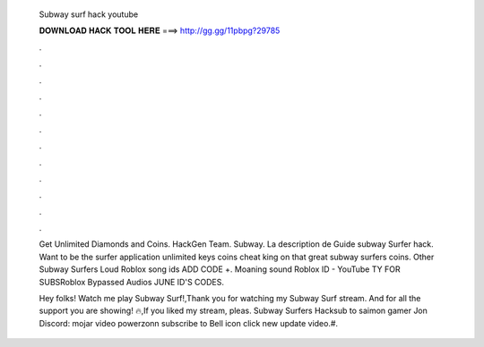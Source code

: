  Subway surf hack youtube
  
  
  
  𝐃𝐎𝐖𝐍𝐋𝐎𝐀𝐃 𝐇𝐀𝐂𝐊 𝐓𝐎𝐎𝐋 𝐇𝐄𝐑𝐄 ===> http://gg.gg/11pbpg?29785
  
  
  
  .
  
  
  
  .
  
  
  
  .
  
  
  
  .
  
  
  
  .
  
  
  
  .
  
  
  
  .
  
  
  
  .
  
  
  
  .
  
  
  
  .
  
  
  
  .
  
  
  
  .
  
  Get Unlimited Diamonds and Coins.  HackGen Team. Subway. La description de Guide subway Surfer hack. Want to be the surfer application unlimited keys coins cheat king on that great subway surfers coins. Other Subway Surfers Loud Roblox song ids ADD CODE +. Moaning sound Roblox ID - YouTube TY FOR SUBSRoblox Bypassed Audios JUNE ID'S CODES.
  
  Hey folks! Watch me play Subway Surf!,Thank you for watching my Subway Surf stream. And for all the support you are showing! 🔥,If you liked my stream, pleas. Subway Surfers Hacksub to saimon gamer Jon Discord: mojar video powerzonn subscribe to Bell icon click new update video.#.
